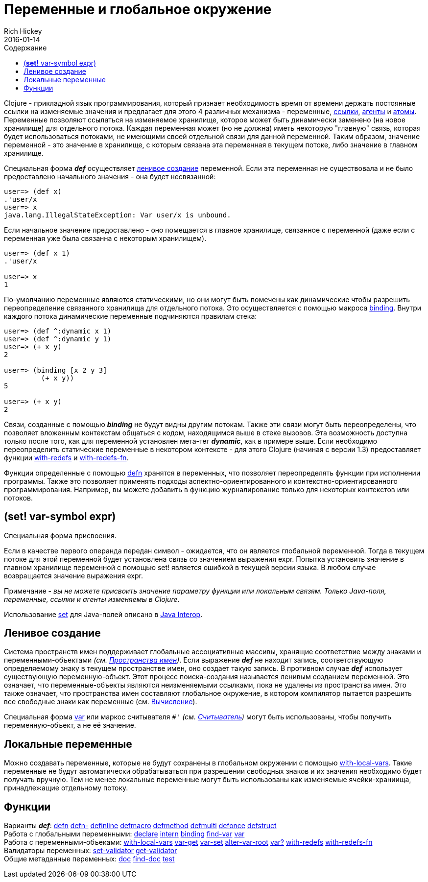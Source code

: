 = Переменные и глобальное окружение
Rich Hickey
2016-01-14
:type: reference
:toc: macro
:toc-title: Содержание
:icons: font
:navlinktext: Vars and Environments
:prevpagehref: libs
:prevpagetitle: Libs
:nextpagehref: refs
:nextpagetitle: Refs and Transactions

ifdef::env-github,env-browser[:outfilesuffix: .adoc]

toc::[]

Clojure - прикладной язык программирования, который признает необходимость время от времени держать постоянные ссылки на изменяемые значения и предлагает для этого 4 различных механизма - переменные, <<refs#,ссылки>>, <<agents#,агенты>> и <<atoms#,атомы>>. Переменные позволяют ссылаться на изменяемое хранилище, которое может быть динамически заменено (на новое хранилище) для отдельного потока. Каждая переменная может (но не должна) иметь некоторую "главную" связь, которая будет использоваться потоками, не имеющими своей отдельной связи для данной переменной. Таким образом, значение переменной - это значение в хранилище, с которым связана эта переменная в текущем потоке, либо значение в главном хранилище.

Специальная форма _**def**_ осуществляет <<vars#Interning,ленивое создание>> переменной. Если эта переменная не существовала и не было предоставлено начального значения - она будет несвязанной:

[source,clojure]
----
user=> (def x)
.'user/x
user=> x
java.lang.IllegalStateException: Var user/x is unbound.
----

Если начальное значение предоставлено - оно помещается в главное хранилище, связанное с переменной (даже если с переменная уже была связанна с некоторым хранилищем).

[source,clojure]
----
user=> (def x 1)
.'user/x

user=> x
1
----

По-умолчанию переменные являются статическими, но они могут быть помечены как динамические чтобы разрешить переопределение связанного хранилища для отдельного потока. Это осуществляется с помощью макроса http://clojure.github.com/clojure/clojure.core-api.html#clojure.core/binding[binding]. Внутри каждого потока динамические переменные подчиняются правилам стека:

[source,clojure]
----
user=> (def ^:dynamic x 1)
user=> (def ^:dynamic y 1)
user=> (+ x y)
2

user=> (binding [x 2 y 3]
         (+ x y))
5

user=> (+ x y)
2
----

Связи, созданные с помощью _**binding**_ не будут видны другим потокам. Также эти связи могут быть переопределены, что позволяет вложенным контекстам общаться с кодом, находящимся выше в стеке вызовов. Эта возможность доступна только после того, как для переменной установлен мета-тег _**dynamic**_, как в примере выше. Если необходимо переопределить статические переменные в некотором контексте - для этого Clojure (начиная с версии 1.3) предоставляет функции http://clojure.github.io/clojure/clojure.core-api.html#clojure.core/with-redefs[with-redefs] и http://clojure.github.io/clojure/clojure.core-api.html#clojure.core/with-redefs-fn[with-redefs-fn].

Функции определенные с помощью http://clojure.github.io/clojure/clojure.core-api.html#clojure.core/defn[defn] хранятся в переменных, что позволяет переопределять функции при исполнении программы. Также это позволяет применять подходы аспектно-ориентированного и контекстно-ориентированного программирования. Например, вы можете добавить в функцию журналирование только для некоторых контекстов или потоков.

[[set]]
== (*set!* var-symbol expr)

Специальная форма присвоения.

Если в качестве первого операнда передан символ - ожидается, что он является глобальной переменной. Тогда в текущем потоке для этой переменной будет установлена связь со значением выражения expr. Попытка установить значение в главном хранилище переменной с помощью set! является ошибкой в текущей версии языка. В любом случае возвращается значение выражения expr.

Примечание - _вы не можете присвоить значение параметру функции или локальным связям. Только Java-поля, переменные, ссылки и агенты изменяемы в Clojure_.

Использование <<java_interop#set,set>> для Java-полей описано в <<java_interop#set,Java Interop>>.

[[Interning]]
== Ленивое создание

Система пространств имен поддерживает глобальные ассоциативные массивы, хранящие соответствие между знаками и переменными-объектами _(см. <<namespaces#,Пространства имен>>)_. Если выражение _**def**_ не находит запись, соответствующую определяемому знаку в текущем пространстве имен, оно создает такую запись. В противном случае _**def**_ использует существующую переменную-объект. Этот процесс поиска-создания называется ленивым созданием переменной. Это означает, что переменные-объекты являются неизменяемыми ссылками, пока не удалены из пространства имен. Это также означает, что пространства имен составляют глобальное окружение, в котором компилятор пытается разрешить все свободные знаки как переменные (см. <<evaluation#,Вычисление>>).

Специальная форма <<special_forms#var,var>> или маркос считывателя `pass:[#']` _(см. <<reader#,Считыватель>>)_ могут быть использованы, чтобы получить переменную-объект, а не её значение.

[[local-vars]]
== Локальные переменные

Можно создавать переменные, которые не будут сохранены в глобальном окружении с помощью http://clojure.github.io/clojure/clojure.core-api.html#clojure.core/with-local-vars[with-local-vars]. Такие переменные не будут автоматически обрабатываться при разрешении свободных знаков и их значения необходимо будет получать вручную. Тем не менее локальные переменные могут быть использованы как изменяемые ячейки-храниища, принадлежащие отдельному потоку.

[[related]]
== Функции

[%hardbreaks]
Варианты _**def**_: http://clojure.github.io/clojure/clojure.core-api.html#clojure.core/defn[defn] http://clojure.github.io/clojure/clojure.core-api.html#clojure.core/defn-[defn-] http://clojure.github.io/clojure/clojure.core-api.html#clojure.core/definline[definline] http://clojure.github.io/clojure/clojure.core-api.html#clojure.core/defmacro[defmacro] http://clojure.github.io/clojure/clojure.core-api.html#clojure.core/defmethod[defmethod] http://clojure.github.io/clojure/clojure.core-api.html#clojure.core/defmulti[defmulti] http://clojure.github.io/clojure/clojure.core-api.html#clojure.core/defonce[defonce] http://clojure.github.io/clojure/clojure.core-api.html#clojure.core/defstruct[defstruct]
Работа с глобальными переменными: http://clojure.github.io/clojure/clojure.core-api.html#clojure.core/declare[declare] http://clojure.github.io/clojure/clojure.core-api.html#clojure.core/intern[intern] http://clojure.github.io/clojure/clojure.core-api.html#clojure.core/binding[binding] http://clojure.github.io/clojure/clojure.core-api.html#clojure.core/find-var[find-var] <<special_forms#var#,var>>
Работа с переменными-объеками: http://clojure.github.io/clojure/clojure.core-api.html#clojure.core/with-local-vars[with-local-vars] http://clojure.github.io/clojure/clojure.core-api.html#clojure.core/var-get[var-get] http://clojure.github.io/clojure/clojure.core-api.html#clojure.core/var-set[var-set] http://clojure.github.io/clojure/clojure.core-api.html#clojure.core/alter-var-root[alter-var-root] http://clojure.github.io/clojure/clojure.core-api.html#clojure.core/var?[var?] http://clojure.github.io/clojure/clojure.core-api.html#clojure.core/with-redefs[with-redefs] http://clojure.github.io/clojure/clojure.core-api.html#clojure.core/with-redefs-fn[with-redefs-fn]
Валидаторы переменных: http://clojure.github.io/clojure/clojure.core-api.html#clojure.core/set-validator[set-validator] http://clojure.github.io/clojure/clojure.core-api.html#clojure.core/get-validator[get-validator]
Общие метаданные переменных: http://clojure.github.io/clojure/clojure.core-api.html#clojure.core/doc[doc] http://clojure.github.io/clojure/clojure.core-api.html#clojure.core/find-doc[find-doc] http://clojure.github.io/clojure/clojure.core-api.html#clojure.core/test[test]
